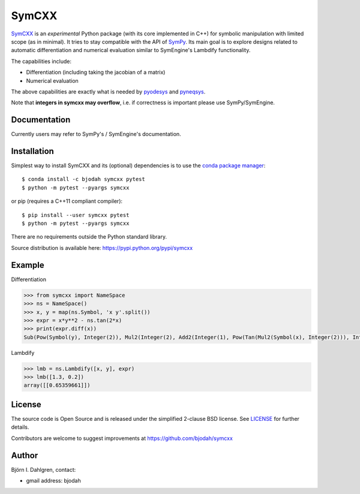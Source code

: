 SymCXX
======

.. image:: http://hera.physchem.kth.se:9090/api/badges/bjodah/symcxx/status.svg
   :target: http://hera.physchem.kth.se:9090/bjodah/symcxx
   :alt: Build status
.. image:: https://img.shields.io/pypi/v/symcxx.svg
   :target: https://pypi.python.org/pypi/symcxx
   :alt: PyPI version
.. image:: https://img.shields.io/badge/python-2.7,3.4,3.5-blue.svg
   :target: https://www.python.org/
   :alt: Python version
.. image:: https://img.shields.io/pypi/l/symcxx.svg
   :target: https://github.com/bjodah/symcxx/blob/master/LICENSE
   :alt: License
.. image:: http://img.shields.io/badge/benchmarked%20by-asv-green.svg?style=flat
   :target: http://hera.physchem.kth.se/~symcxx/benchmarks
   :alt: airspeedvelocity
.. image:: http://hera.physchem.kth.se/~symcxx/branches/master/htmlcov/coverage.svg
   :target: http://hera.physchem.kth.se/~symcxx/branches/master/htmlcov
   :alt: coverage

`SymCXX <https://github.com/bjodah/symcxx>`_ is an *experimental*
Python package (with its core implemented in C++) for symbolic manipulation
with limited scope (as in minimal).
It tries to stay compatible with the API of `SymPy <http://www.sympy.org>`_.
Its main goal is to explore designs related to automatic differentiation and
numerical evaluation similar to SymEngine's Lambdify functionality.

The capabilities include:

- Differentiation (including taking the jacobian of a matrix)
- Numerical evaluation

The above capabilities are exactly what is needed by
`pyodesys <https://pypi.python.org/pypi/pyodesys>`_
and `pyneqsys <https://pypi.python.org/pypi/pyneqsys>`_.

Note that **integers in symcxx may overflow**, i.e. if correctness is important 
please use SymPy/SymEngine.

Documentation
-------------
Currently users may refer to SymPy's / SymEngine's documentation.


Installation
------------
Simplest way to install SymCXX and its (optional) dependencies is to use
the `conda package manager <http://conda.pydata.org/docs/>`_:

::

   $ conda install -c bjodah symcxx pytest
   $ python -m pytest --pyargs symcxx

or pip (requires a C++11 compliant compiler):

::

   $ pip install --user symcxx pytest
   $ python -m pytest --pyargs symcxx


There are no requirements outside the Python standard library.

Source distribution is available here:
`<https://pypi.python.org/pypi/symcxx>`_

Example
-------
Differentiation

.. code:: python

   >>> from symcxx import NameSpace
   >>> ns = NameSpace()
   >>> x, y = map(ns.Symbol, 'x y'.split())
   >>> expr = x*y**2 - ns.tan(2*x)
   >>> print(expr.diff(x))
   Sub(Pow(Symbol(y), Integer(2)), Mul2(Integer(2), Add2(Integer(1), Pow(Tan(Mul2(Symbol(x), Integer(2))), Integer(2)))))

Lambdify

.. code:: python

   >>> lmb = ns.Lambdify([x, y], expr)
   >>> lmb([1.3, 0.2])
   array([[0.65359661]])


License
-------
The source code is Open Source and is released under the simplified 2-clause BSD license. See `LICENSE <LICENSE>`_ for further details.

Contributors are welcome to suggest improvements at https://github.com/bjodah/symcxx

Author
------
Björn I. Dahlgren, contact:

- gmail address: bjodah
